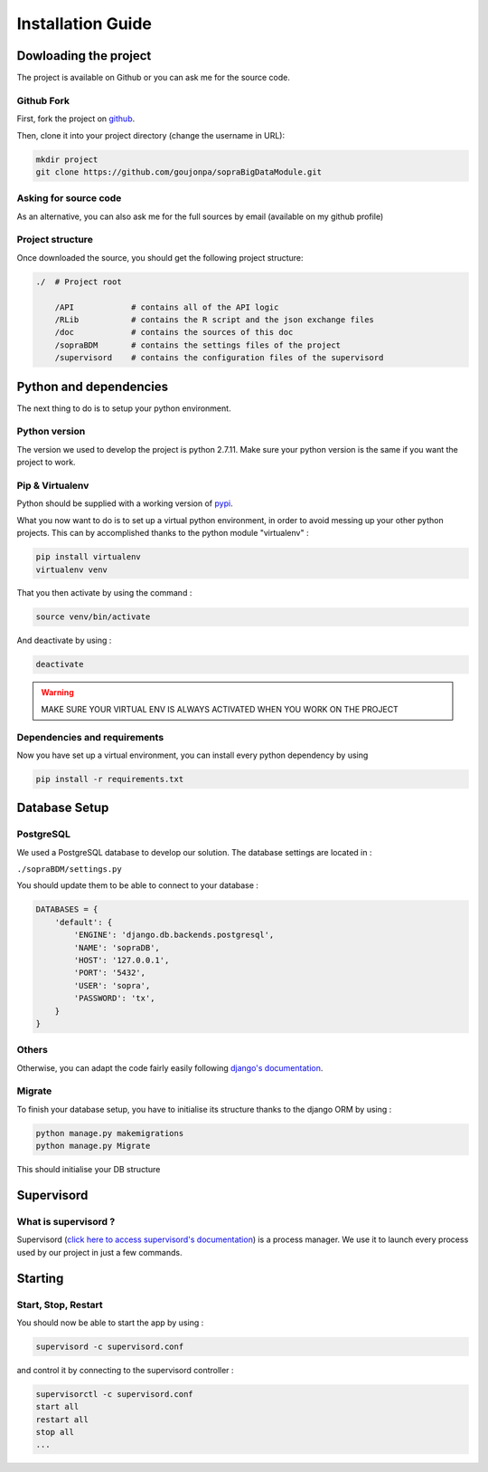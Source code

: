 ##################
Installation Guide
##################

**********************
Dowloading the project
**********************

The project is available on Github or you can ask me for the source code.

===========
Github Fork
===========

First, fork the project on `github`_.

.. _github: https://github.com/goujonpa/sopraBigDataModule

Then, clone it into your project directory (change the username in URL):

.. code-block:: bash

    mkdir project
    git clone https://github.com/goujonpa/sopraBigDataModule.git


======================
Asking for source code
======================

As an alternative, you can also ask me for the full sources by email (available on my github profile)

=================
Project structure
=================

Once downloaded the source, you should get the following project structure:

.. code-block:: python

    ./  # Project root

        /API            # contains all of the API logic
        /RLib           # contains the R script and the json exchange files
        /doc            # contains the sources of this doc
        /sopraBDM       # contains the settings files of the project
        /supervisord    # contains the configuration files of the supervisord


***********************
Python and dependencies
***********************

The next thing to do is to setup your python environment.

==============
Python version
==============

The version we used to develop the project is python 2.7.11. Make sure your python version is the same if you want the project to work.

================
Pip & Virtualenv
================

Python should be supplied with a working version of `pypi`_.

.. _pypi: https://pypi.python.org/pypi

What you now want to do is to set up a virtual python environment, in order to avoid messing up your other python projects. This can by accomplished thanks to the python module "virtualenv" :

.. code-block:: bash

    pip install virtualenv
    virtualenv venv

That you then activate by using the command :

.. code-block:: bash

    source venv/bin/activate

And deactivate by using :

.. code-block:: bash

    deactivate

.. warning::

    MAKE SURE YOUR VIRTUAL ENV IS ALWAYS ACTIVATED WHEN YOU WORK ON THE PROJECT


=============================
Dependencies and requirements
=============================

Now you have set up a virtual environment, you can install every python dependency by using

.. code-block:: bash

    pip install -r requirements.txt

**************
Database Setup
**************

==========
PostgreSQL
==========

We used a PostgreSQL database to develop our solution. The database settings are located in :

``./sopraBDM/settings.py``

You should update them to be able to connect to your database :

.. code-block:: python

    DATABASES = {
        'default': {
            'ENGINE': 'django.db.backends.postgresql',
            'NAME': 'sopraDB',
            'HOST': '127.0.0.1',
            'PORT': '5432',
            'USER': 'sopra',
            'PASSWORD': 'tx',
        }
    }


======
Others
======

Otherwise, you can adapt the code fairly easily following `django's documentation`_.

.. _django's documentation: https://docs.djangoproject.com/en/1.9/ref/databases/

=======
Migrate
=======

To finish your database setup, you have to initialise its structure thanks to the django ORM by using :

.. code-block:: bash

    python manage.py makemigrations
    python manage.py Migrate

This should initialise your DB structure


***********
Supervisord
***********

=====================
What is supervisord ?
=====================

Supervisord (`click here to access supervisord's documentation`_) is a process manager. We use it to launch every process used by our project in just a few commands.

.. _click here to access supervisord's documentation: http://supervisord.org/index.html


********
Starting
********

====================
Start, Stop, Restart
====================

You should now be able to start the app by using :

.. code-block:: bash

    supervisord -c supervisord.conf

and control it by connecting to the supervisord controller :

.. code-block:: bash

    supervisorctl -c supervisord.conf
    start all
    restart all
    stop all
    ...


